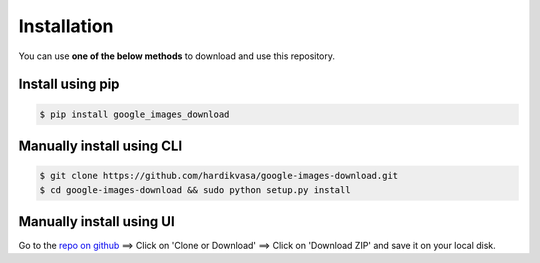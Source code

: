 ============
Installation
============

You can use **one of the below methods** to download and use this repository.

Install using pip
-----------------

.. code-block:: bash

    $ pip install google_images_download


Manually install using CLI
--------------------------

.. code-block:: bash

    $ git clone https://github.com/hardikvasa/google-images-download.git
    $ cd google-images-download && sudo python setup.py install


Manually install using UI
-------------------------

Go to the `repo on github <https://github.com/hardikvasa/google-images-download>`__ ==> Click on 'Clone or Download' ==> Click on 'Download ZIP' and save it on your local disk.